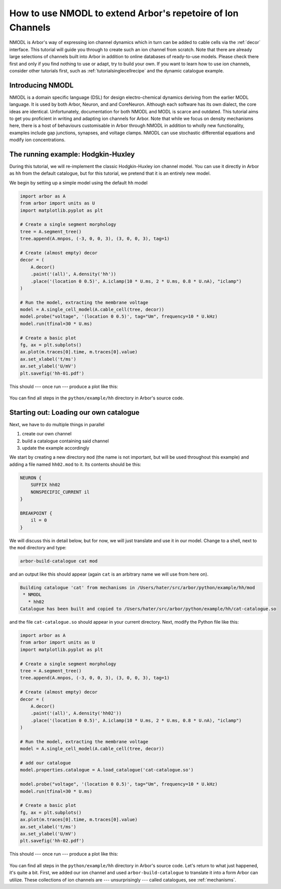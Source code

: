 .. _tutorial_nmodl:

How to use NMODL to extend Arbor's repetoire of Ion Channels
============================================================

NMODL is Arbor's way of expressing ion channel dynamics which in turn can be
added to cable cells via the :ref:`decor` interface. This tutorial will guide
you through to create such an ion channel from scratch. Note that there are
already large selections of channels built into Arbor in addition to online
databases of ready-to-use models. Please check there first and only if you find
nothing to use or adapt, try to build your own. If you want to learn how to use
ion channels, consider other tutorials first, such as
:ref:`tutorialsinglecellrecipe` and the dynamic catalogue example.

Introducing NMODL
-----------------

NMODL is a domain specific language (DSL) for design electro-chemical dynamics
deriving from the earlier MODL language. It is used by both Arbor, Neuron, and
and CoreNeuron. Although each software has its own dialect, the core ideas are
identical. Unfortunately, documentation for both NMODL and MODL is scarce and
outdated. This tutorial aims to get you proficient in writing and adapting ion
channels for Arbor. Note that while we focus on density mechanisms here, there
is a host of behaviours customisable in Arbor through NMODL in addition to
wholly new functionality, examples include gap junctions, synapses, and voltage
clamps. NMODL can use stochastic differential equations and modify ion
concentrations.

The running example: Hodgkin-Huxley
-----------------------------------

During this tutorial, we will re-implement the classic Hodgkin-Huxley ion
channel model. You can use it directly in Arbor as ``hh`` from the default
catalogue, but for this tutorial, we pretend that it is an entirely new model.

We begin by setting up a simple model using the default ``hh`` model

.. code-block:: python

    import arbor as A
    from arbor import units as U
    import matplotlib.pyplot as plt

    # Create a single segment morphology
    tree = A.segment_tree()
    tree.append(A.mnpos, (-3, 0, 0, 3), (3, 0, 0, 3), tag=1)

    # Create (almost empty) decor
    decor = (
        A.decor()
        .paint('(all)', A.density('hh'))
        .place('(location 0 0.5)', A.iclamp(10 * U.ms, 2 * U.ms, 0.8 * U.nA), "iclamp")
    )

    # Run the model, extracting the membrane voltage
    model = A.single_cell_model(A.cable_cell(tree, decor))
    model.probe("voltage", '(location 0 0.5)', tag="Um", frequency=10 * U.kHz)
    model.run(tfinal=30 * U.ms)

    # Create a basic plot
    fg, ax = plt.subplots()
    ax.plot(m.traces[0].time, m.traces[0].value)
    ax.set_xlabel('t/ms')
    ax.set_ylabel('U/mV')
    plt.savefig('hh-01.pdf')

This should --- once run --- produce a plot like this:

.. figure:: ../images/hh-01.svg
    :width: 600
    :align: center

You can find all steps in the ``python/example/hh`` directory in Arbor's source code.

Starting out: Loading our own catalogue
---------------------------------------

Next, we have to do multiple things in parallel

1. create our own channel
2. build a catalogue containing said channel
3. update the example accordingly

We start by creating a new directory ``mod`` (the name is not important, but
will be used throughout this example) and adding a file named ``hh02.mod`` to
it. Its contents should be this:

.. code-block::

    NEURON {
        SUFFIX hh02
        NONSPECIFIC_CURRENT il
    }

    BREAKPOINT {
        il = 0
    }

We will discuss this in detail below, but for now, we will just translate and
use it in our model. Change to a shell, next to the ``mod`` directory and type:

.. code-block:: bash

   arbor-build-catalogue cat mod

and an output like this should appear (again ``cat`` is an arbitrary name we
will use from here on).

.. code-block:: bash

    Building catalogue 'cat' from mechanisms in /Users/hater/src/arbor/python/example/hh/mod
     * NMODL
       * hh02
    Catalogue has been built and copied to /Users/hater/src/arbor/python/example/hh/cat-catalogue.so

and the file ``cat-catalogue.so`` should appear in your current directory. Next, modify the Python file
like this:

.. code-block:: python

    import arbor as A
    from arbor import units as U
    import matplotlib.pyplot as plt

    # Create a single segment morphology
    tree = A.segment_tree()
    tree.append(A.mnpos, (-3, 0, 0, 3), (3, 0, 0, 3), tag=1)

    # Create (almost empty) decor
    decor = (
        A.decor()
        .paint('(all)', A.density('hh02'))
        .place('(location 0 0.5)', A.iclamp(10 * U.ms, 2 * U.ms, 0.8 * U.nA), "iclamp")
    )

    # Run the model, extracting the membrane voltage
    model = A.single_cell_model(A.cable_cell(tree, decor))

    # add our catalogue
    model.properties.catalogue = A.load_catalogue('cat-catalogue.so')

    model.probe("voltage", '(location 0 0.5)', tag="Um", frequency=10 * U.kHz)
    model.run(tfinal=30 * U.ms)

    # Create a basic plot
    fg, ax = plt.subplots()
    ax.plot(m.traces[0].time, m.traces[0].value)
    ax.set_xlabel('t/ms')
    ax.set_ylabel('U/mV')
    plt.savefig('hh-02.pdf')

This should --- once run --- produce a plot like this:

.. figure:: ../images/hh-02.svg
    :width: 600
    :align: center

You can find all steps in the ``python/example/hh`` directory in Arbor's source
code. Let's return to what just happened, it's quite a bit. First, we added our
ion channel and used ``arbor-build-catalogue`` to translate it into a form Arbor
can utilize. These collections of ion channels are --- unsurprisingly --- called
catalogues, see :ref:`mechanisms`.

